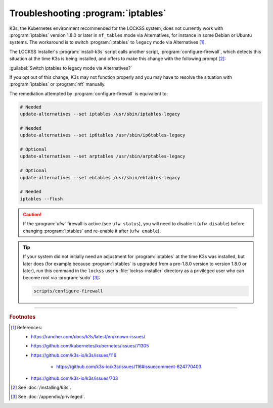===================================
Troubleshooting :program:`iptables`
===================================

K3s, the Kubernetes environment recommended for the LOCKSS system, does not currently work with :program:`iptables` version 1.8.0 or later in ``nf_tables`` mode via Alternatives, for instance in some Debian or Ubuntu systems. The workaround is to switch :program:`iptables` to ``legacy`` mode via Alternatives [#fn1]_.

The LOCKSS Installer's :program:`install-k3s` script calls another script, :program:`configure-firewall`, which detects this situation at the time K3s is being installed, and offers to make this change with the following prompt [#fn2]_:

:guilabel:`Switch iptables to legacy mode via Alternatives?`

If you opt out of this change, K3s may not function properly and you may have to resolve the situation with :program:`iptables` or :program:`nft` manually.

The remediation attempted by :program:`configure-firewall` is equivalent to:

.. code-block:: shell

   # Needed
   update-alternatives --set iptables /usr/sbin/iptables-legacy

   # Needed
   update-alternatives --set ip6tables /usr/sbin/ip6tables-legacy

   # Optional
   update-alternatives --set arptables /usr/sbin/arptables-legacy

   # Optional
   update-alternatives --set ebtables /usr/sbin/ebtables-legacy

   # Needed
   iptables --flush

.. caution::

   If the :program:`ufw` firewall is active (see ``ufw status``), you will need to disable it (``ufw disable``) before changing :program:`iptables` and re-enable it after (``ufw enable``).

.. tip::

   If your system did not initially need an adjustment for :program:`iptables` at the time K3s was installed, but later does (for example because :program:`iptables` is upgraded from a pre-1.8.0 version to version 1.8.0 or later), run this command in the ``lockss`` user's :file:`lockss-installer` directory as a privileged user who can become root via :program:`sudo` [#fnprivileged]_:

   .. code-block:: shell

      scripts/configure-firewall

----

.. rubric:: Footnotes

.. [#fn1]

   References:

   * https://rancher.com/docs/k3s/latest/en/known-issues/

   * https://github.com/kubernetes/kubernetes/issues/71305

   * https://github.com/k3s-io/k3s/issues/116

      * https://github.com/k3s-io/k3s/issues/116#issuecomment-624770403

   * https://github.com/k3s-io/k3s/issues/703

.. [#fn2]

   See :doc:`/installing/k3s`.

.. [#fnprivileged]

   See :doc:`/appendix/privileged`.
